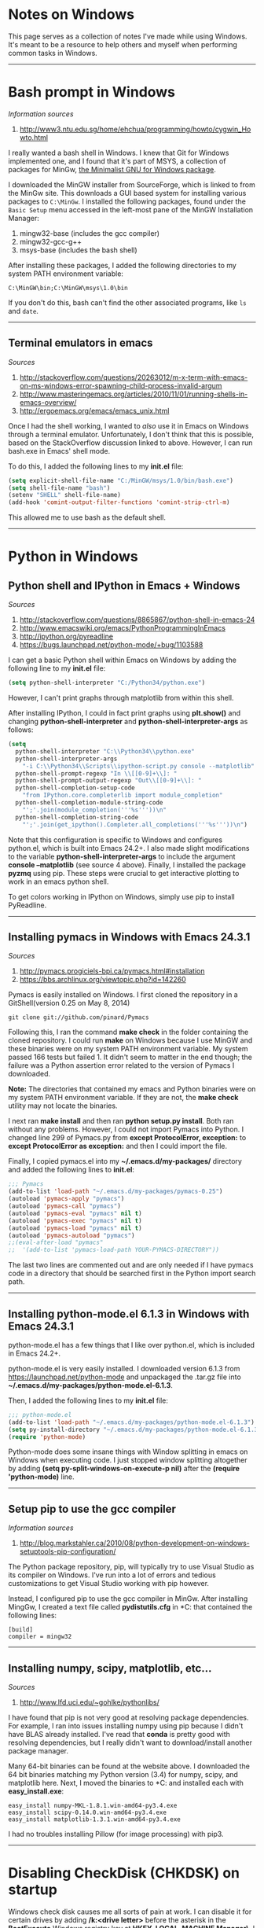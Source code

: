 #+BEGIN_COMMENT
.. title: Windows notes
.. slug: windows
.. date: 12-26-2014
.. tags: windows
.. link:
.. description: Notes I've collected for doing things in Windows
.. type: text
#+END_COMMENT

#+OPTIONS: toc:nil num:t ^:nil
#+TOC: headlines 3

* Notes on Windows
  This page serves as a collection of notes I've made while using
  Windows. It's meant to be a resource to help others and myself when
  performing common tasks in Windows.

-----  

* Bash prompt in Windows

   /Information sources/
   1. http://www3.ntu.edu.sg/home/ehchua/programming/howto/cygwin_Howto.html
   
   I really wanted a bash shell in Windows. I knew that Git for
   Windows implemented one, and I found that it's part of MSYS, a
   collection of packages for MinGw, [[http://www.mingw.org/][the Minimalist GNU for Windows
   package]].

   I downloaded the MinGW installer from SourceForge, which is linked
   to from the MinGw site. This downloads a GUI based system for
   installing various packages to =C:\MinGw=. I installed the
   following packages, found under the =Basic Setup= menu accessed in
   the left-most pane of the MinGW Installation Manager:

   1. mingw32-base (includes the gcc compiler)
   2. mingw32-gcc-g++
   3. msys-base (includes the bash shell)

   After installing these packages, I added the following directories
   to my system PATH environment variable:

   #+BEGIN_SRC
C:\MinGW\bin;C:\MinGW\msys\1.0\bin
   #+END_SRC

   If you don't do this, bash can't find the other associated
   programs, like =ls= and =date=.
   
-----

** Terminal emulators in emacs

   /Sources/
   1. http://stackoverflow.com/questions/20263012/m-x-term-with-emacs-on-ms-windows-error-spawning-child-process-invalid-argum
   2. http://www.masteringemacs.org/articles/2010/11/01/running-shells-in-emacs-overview/
   3. http://ergoemacs.org/emacs/emacs_unix.html


   Once I had the shell working, I wanted to /also/ use it in Emacs on
   Windows through a terminal emulator. Unfortunately, I don't think
   that this is possible, based on the StackOverflow discussion linked
   to above. However, I can run bash.exe in Emacs' shell mode.

   To do this, I added the following lines to my *init.el* file:

   #+BEGIN_SRC emacs-lisp
(setq explicit-shell-file-name "C:/MinGW/msys/1.0/bin/bash.exe")
(setq shell-file-name "bash")
(setenv "SHELL" shell-file-name)
(add-hook 'comint-output-filter-functions 'comint-strip-ctrl-m)
   #+END_SRC
   
   This allowed me to use bash as the default shell. 

-----

* Python in Windows

** Python shell and IPython in Emacs + Windows
  
   /Sources/
   1. http://stackoverflow.com/questions/8865867/python-shell-in-emacs-24
   2. http://www.emacswiki.org/emacs/PythonProgrammingInEmacs
   3. http://ipython.org/pyreadline
   4. https://bugs.launchpad.net/python-mode/+bug/1103588


   I can get a basic Python shell within Emacs on Windows by adding the
   following line to my *init.el* file:
   
   #+BEGIN_SRC emacs-lisp
(setq python-shell-interpreter "C:/Python34/python.exe")
   #+END_SRC

   However, I can't print graphs through matplotlib from within this
   shell.

   After installing IPython, I could in fact print graphs using
   *plt.show()* and changing *python-shell-interpreter* and
   *python-shell-interpreter-args* as follows:
   
   #+BEGIN_SRC emacs-lisp
(setq
  python-shell-interpreter "C:\\Python34\\python.exe"
  python-shell-interpreter-args
    "-i C:\\Python34\\Scripts\\ipython-script.py console --matplotlib"
  python-shell-prompt-regexp "In \\[[0-9]+\\]: "
  python-shell-prompt-output-regexp "Out\\[[0-9]+\\]: "
  python-shell-completion-setup-code
    "from IPython.core.completerlib import module_completion"
  python-shell-completion-module-string-code
    "';'.join(module_completion('''%s'''))\n"
  python-shell-completion-string-code
    "';'.join(get_ipython().Completer.all_completions('''%s'''))\n")
   #+END_SRC
   
   Note that this configuration is specific to Windows and configures
   python.el, which is built into Emacs 24.2+. I also made slight
   modifications to the variable *python-shell-interpreter-args* to
   include the argument *console --matplotlib* (see source 4
   above). Finally, I installed the package *pyzmq* using pip. These
   steps were crucial to get interactive plotting to work in an emacs
   python shell.

   To get colors working in IPython on Windows, simply use pip to
   install PyReadline.

-----

** Installing pymacs in Windows with Emacs 24.3.1

   /Sources/
   1. http://pymacs.progiciels-bpi.ca/pymacs.html#installation
   2. https://bbs.archlinux.org/viewtopic.php?id=142260

   Pymacs is easily installed on Windows. I first cloned the
   repository in a GitShell(version 0.25 on May 8, 2014)
   
   #+BEGIN_SRC
git clone git://github.com/pinard/Pymacs
   #+END_SRC

   Following this, I ran the command *make check* in the folder
   containing the cloned repository. I could run *make* on Windows
   because I use MinGW and these binaries were on my system PATH
   environment variable. My system passed 166 tests but failed 1. It
   didn't seem to matter in the end though; the failure was a Python
   assertion error related to the version of Pymacs I downloaded.

   *Note:* The directories that contained my emacs and Python binaries
   were on my system PATH environment variable. If they are not, the
   *make check* utility may not locate the binaries.

   I next ran *make install* and then ran *python setup.py
   install*. Both ran without any problems. However, I could not
   import Pymacs into Python. I changed line 299 of Pymacs.py from
   *except ProtocolError, exception:* to *except ProtocolError as
   exception:* and then I could import the file.

   Finally, I copied pymacs.el into my *~/.emacs.d/my-packages/*
   directory and added the following lines to *init.el*:
   
   #+BEGIN_SRC emacs-lisp
;;; Pymacs
(add-to-list 'load-path "~/.emacs.d/my-packages/pymacs-0.25")
(autoload 'pymacs-apply "pymacs")
(autoload 'pymacs-call "pymacs")
(autoload 'pymacs-eval "pymacs" nil t)
(autoload 'pymacs-exec "pymacs" nil t)
(autoload 'pymacs-load "pymacs" nil t)
(autoload 'pymacs-autoload "pymacs")
;;(eval-after-load "pymacs"
;;  '(add-to-list 'pymacs-load-path YOUR-PYMACS-DIRECTORY"))
   #+END_SRC
   
   The last two lines are commented out and are only needed if I have
   pymacs code in a directory that should be searched first in the
   Python import search path.

-----

** Installing python-mode.el 6.1.3 in Windows with Emacs 24.3.1
   
   python-mode.el has a few things that I like over python.el, which
   is included in Emacs 24.2+.

   python-mode.el is very easily installed. I downloaded version 6.1.3
   from https://launchpad.net/python-mode and unpackaged the .tar.gz
   file into *~/.emacs.d/my-packages/python-mode.el-6.1.3*.

   Then, I added the following lines to my *init.el* file:

   #+BEGIN_SRC emacs-lisp
;;; python-mode.el
(add-to-list 'load-path "~/.emacs.d/my-packages/python-mode.el-6.1.3") 
(setq py-install-directory "~/.emacs.d/my-packages/python-mode.el-6.1.3")
(require 'python-mode)
   #+END_SRC
   
   Python-mode does some insane things with Window splitting in emacs
   on Windows when executing code. I just stopped window splitting
   altogether by adding *(setq py-split-windows-on-execute-p nil)*
   after the *(require 'python-mode)* line.

-----
** Setup pip to use the gcc compiler

   /Information sources/
   1. http://blog.markstahler.ca/2010/08/python-development-on-windows-setuptools-pip-configuration/
     
   The Python package repository, pip, will typically try to use
   Visual Studio as its compiler on Windows. I've run into a lot of
   errors and tedious customizations to get Visual Studio working with
   pip however.
  
   Instead, I configured pip to use the gcc compiler in MinGw. After
   installing MingGw, I created a text file called *pydistutils.cfg*
   in *C:\Users\douglass* that contained the following lines:
  
   #+BEGIN_SRC
[build]
compiler = mingw32
   #+END_SRC

-----

** Installing numpy, scipy, matplotlib, etc...

   /Sources/
   1. http://www.lfd.uci.edu/~gohlke/pythonlibs/

   I have found that pip is not very good at resolving package
   dependencies. For example, I ran into issues installing numpy using
   pip because I didn't have BLAS already installed. I've read that
   *conda* is pretty good with resolving dependencies, but I really
   didn't want to download/install another package manager.

   Many 64-bit binaries can be found at the website above. I
   downloaded the 64 bit binaries matching my Python version (3.4) for
   numpy, scipy, and matplotlib here. Next, I moved the binaries to
   *C:\Python34\Scripts* and installed each with *easy_install.exe*:
   
    #+BEGIN_SRC
easy_install numpy-MKL-1.8.1.win-amd64-py3.4.exe
easy_install scipy-0.14.0.win-amd64-py3.4.exe
easy_install matplotlib-1.3.1.win-amd64-py3.4.exe
    #+END_SRC

   I had no troubles installing Pillow (for image processing) with
   pip3.

-----
  
* Disabling CheckDisk (CHKDSK) on startup
  Windows check disk causes me all sorts of pain at work. I can
  disable it for certain drives by adding */k:<drive letter>* before
  the asterisk in the *BootExecute* Windows registry key at
  *HKEY_LOCAL_MACHINE\SYSTEM\CurrentControlSet\Control\Session
  Manager\*. I disabled the F:\ and M:\ drives by adding /k:M and /k:F
  before the *.
